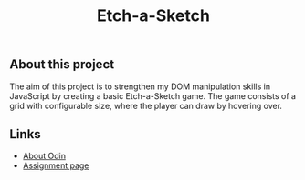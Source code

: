 #+title: Etch-a-Sketch

** About this project

The aim of this project is to strengthen my DOM manipulation skills in JavaScript by
creating a basic Etch-a-Sketch game. The game consists of a grid with configurable size,
where the player can draw by hovering over.

** Links

+ [[https://www.theodinproject.com/about][About Odin]]
+ [[https://www.theodinproject.com/lessons/foundations-etch-a-sketch][Assignment page]]
